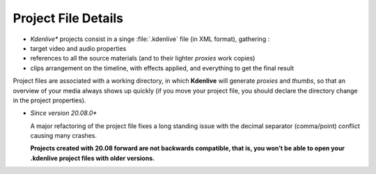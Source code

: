 .. metadata-placeholder

   :authors: - Annew (https://userbase.kde.org/User:Annew)
             - Claus Christensen
             - Yuri Chornoivan
             - Gallaecio (https://userbase.kde.org/User:Gallaecio)
             - Vincent Pinon <vpinon@kde.org>
             - Jack (https://userbase.kde.org/User:Jack)
             - Eugen Mohr

   :license: Creative Commons License SA 4.0

.. _project:



Project File Details
====================

.. contents::




* *Kdenlive** projects consist in a singe :file:`.kdenlive` file (in XML format), gathering :


* target video and audio properties


* references to all the source materials (and to their lighter *proxies* work copies)


* clips arrangement on the timeline, with effects applied, and everything to get the final result


Project files are associated with a working directory, in which **Kdenlive** will generate *proxies* and *thumbs*, so that an overview of your media always shows up quickly (if you move your project file, you should declare the directory change in the project properties).

* *Since version 20.08.0**    
    
  A major refactoring of the project file fixes a long standing issue with the decimal separator (comma/point) conflict causing many crashes.

  **Projects created with 20.08 forward are not backwards compatible, that is, you won’t be able to open your .kdenlive project files with older versions.**


